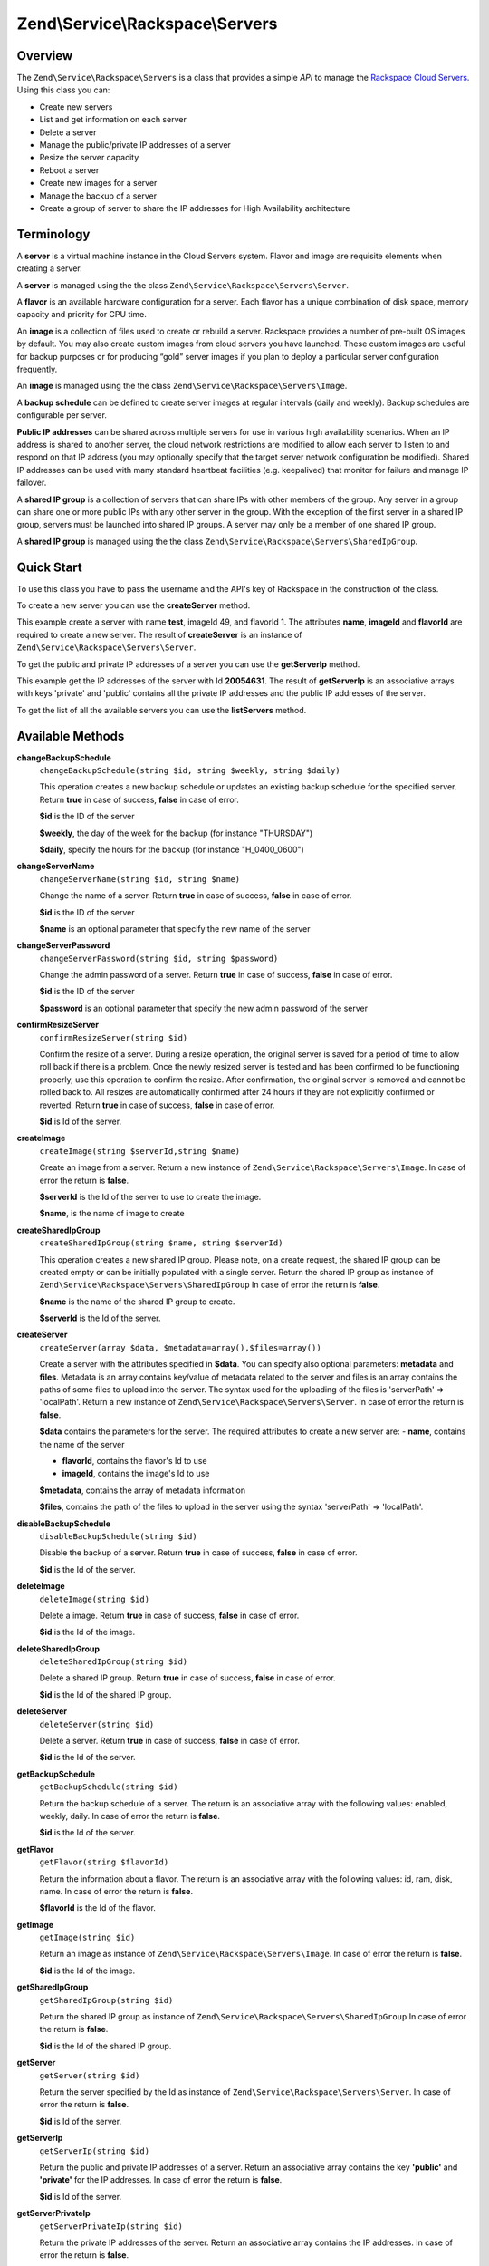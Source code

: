 
.. _zend.service.rackspace.servers:

Zend\\Service\\Rackspace\\Servers
=================================


.. _zend.service.rackspace.servers.intro:

Overview
--------

The ``Zend\Service\Rackspace\Servers`` is a class that provides a simple *API* to manage the `Rackspace Cloud Servers`_. Using this class you can:

- Create new servers

- List and get information on each server

- Delete a server

- Manage the public/private IP addresses of a server

- Resize the server capacity

- Reboot a server

- Create new images for a server

- Manage the backup of a server

- Create a group of server to share the IP addresses for High Availability architecture


.. _zend.service.rackspace.servers.terminology:

Terminology
-----------

A **server** is a virtual machine instance in the Cloud Servers system. Flavor and image are requisite elements when creating a server.

A **server** is managed using the the class ``Zend\Service\Rackspace\Servers\Server``.

A **flavor** is an available hardware configuration for a server. Each flavor has a unique combination of disk space, memory capacity and priority for CPU time.

An **image** is a collection of files used to create or rebuild a server. Rackspace provides a number of pre-built OS images by default. You may also create custom images from cloud servers you have launched. These custom images are useful for backup purposes or for producing “gold” server images if you plan to deploy a particular server configuration frequently.

An **image** is managed using the the class ``Zend\Service\Rackspace\Servers\Image``.

A **backup schedule** can be defined to create server images at regular intervals (daily and weekly). Backup schedules are configurable per server.

**Public IP addresses** can be shared across multiple servers for use in various high availability scenarios. When an IP address is shared to another server, the cloud network restrictions are modified to allow each server to listen to and respond on that IP address (you may optionally specify that the target server network configuration be modified). Shared IP addresses can be used with many standard heartbeat facilities (e.g. keepalived) that monitor for failure and manage IP failover.

A **shared IP group** is a collection of servers that can share IPs with other members of the group. Any server in a group can share one or more public IPs with any other server in the group. With the exception of the first server in a shared IP group, servers must be launched into shared IP groups. A server may only be a member of one shared IP group.

A **shared IP group** is managed using the the class ``Zend\Service\Rackspace\Servers\SharedIpGroup``.


.. _zend.service.rackspace.servers.quick-start:

Quick Start
-----------

To use this class you have to pass the username and the API's key of Rackspace in the construction of the class.

.. code-block:: php
   :linenos:

   $user = 'username';
   $key  = 'secret key';

   $rackspace = new Zend\Service\Rackspace\Servers($user,$key);

To create a new server you can use the **createServer** method.

.. code-block:: php
   :linenos:

   $data = array (
       'name'     => 'test',
       'imageId'  => '49',
       'flavorId' => '1',
   );

   $server= $rackspace->createServer($data);

   if (!$rackspace->isSuccessful()) {
       die('ERROR: '.$rackspace->getErrorMsg());
   }

   printf("Server name    : %s\n",$server->getName());
   printf("Server Id      : %s\n",$server->getId());
   printf("Admin password : %s\n",$server->getAdminPass());

This example create a server with name **test**, imageId 49, and flavorId 1. The attributes **name**, **imageId** and **flavorId** are required to create a new server. The result of **createServer** is an instance of ``Zend\Service\Rackspace\Servers\Server``.

To get the public and private IP addresses of a server you can use the **getServerIp** method.

.. code-block:: php
   :linenos:

   $id  = '20054631';
   $ips = $rackspace->getServerIp($id);

   if (!$rackspace->isSuccessful()) {
       die('ERROR: '.$rackspace->getErrorMsg());
   }

   echo "Private IPs:\n";
   print_r($ips['private']);
   echo "Public IPs:\n";
   print_r($ips['public']);

This example get the IP addresses of the server with Id **20054631**. The result of **getServerIp** is an associative arrays with keys 'private' and 'public' contains all the private IP addresses and the public IP addresses of the server.

To get the list of all the available servers you can use the **listServers** method.

.. code-block:: php
   :linenos:

   $servers= $rackspace->listServer(true);

   if (!$rackspace->isSuccessful()) {
       die('ERROR: '.$rackspace->getErrorMsg());
   }

   foreach ($servers as $srv) {
       printf("Name      : %s\n",$srv->getName());
       printf("Server Id : %s\n",$srv->getId());
       printf("Image  Id : %s\n",$srv->getImageId());
       printf("Flavor Id : %s\n",$srv->getFlavorId());
       printf("Status    : %s (%d\%)\n",$srv->getStatus(),$srv->getProgress());
   }


.. _zend.service.rackspace.servers.methods:

Available Methods
-----------------


.. _zend.service.rackspace.servers.methods.change-backup-schedule:

**changeBackupSchedule**
   ``changeBackupSchedule(string $id, string $weekly, string $daily)``


   This operation creates a new backup schedule or updates an existing backup schedule for the specified server. Return **true** in case of success, **false** in case of error.


   **$id** is the ID of the server


   **$weekly**, the day of the week for the backup (for instance "THURSDAY")


   **$daily**, specify the hours for the backup (for instance "H_0400_0600")



.. _zend.service.rackspace.servers.methods.change-server-name:

**changeServerName**
   ``changeServerName(string $id, string $name)``


   Change the name of a server. Return **true** in case of success, **false** in case of error.


   **$id** is the ID of the server


   **$name** is an optional parameter that specify the new name of the server



.. _zend.service.rackspace.servers.methods.change-server-password:

**changeServerPassword**
   ``changeServerPassword(string $id, string $password)``


   Change the admin password of a server. Return **true** in case of success, **false** in case of error.


   **$id** is the ID of the server


   **$password** is an optional parameter that specify the new admin password of the server



.. _zend.service.rackspace.servers.methods.confirm-resize-server:

**confirmResizeServer**
   ``confirmResizeServer(string $id)``


   Confirm the resize of a server. During a resize operation, the original server is saved for a period of time to allow roll back if there is a problem. Once the newly resized server is tested and has been confirmed to be functioning properly, use this operation to confirm the resize. After confirmation, the original server is removed and cannot be rolled back to. All resizes are automatically confirmed after 24 hours if they are not explicitly confirmed or reverted. Return **true** in case of success, **false** in case of error.


   **$id** is Id of the server.



.. _zend.service.rackspace.servers.methods.create-image:

**createImage**
   ``createImage(string $serverId,string $name)``


   Create an image from a server. Return a new instance of ``Zend\Service\Rackspace\Servers\Image``. In case of error the return is **false**.


   **$serverId** is the Id of the server to use to create the image.


   **$name**, is the name of image to create



.. _zend.service.rackspace.servers.methods.create-shared-ip-group:

**createSharedIpGroup**
   ``createSharedIpGroup(string $name, string $serverId)``


   This operation creates a new shared IP group. Please note, on a create request, the shared IP group can be created empty or can be initially populated with a single server. Return the shared IP group as instance of ``Zend\Service\Rackspace\Servers\SharedIpGroup`` In case of error the return is **false**.


   **$name** is the name of the shared IP group to create.


   **$serverId** is the Id of the server.



.. _zend.service.rackspace.servers.methods.create-server:

**createServer**
   ``createServer(array $data, $metadata=array(),$files=array())``


   Create a server with the attributes specified in **$data**. You can specify also optional parameters: **metadata** and **files**. Metadata is an array contains key/value of metadata related to the server and files is an array contains the paths of some files to upload into the server. The syntax used for the uploading of the files is 'serverPath' => 'localPath'. Return a new instance of ``Zend\Service\Rackspace\Servers\Server``. In case of error the return is **false**.


   **$data** contains the parameters for the server. The required attributes to create a new server are: - **name**, contains the name of the server

   - **flavorId**, contains the flavor's Id to use

   - **imageId**, contains the image's Id to use




   **$metadata**, contains the array of metadata information


   **$files**, contains the path of the files to upload in the server using the syntax 'serverPath' => 'localPath'.



.. _zend.service.rackspace.servers.methods.disable-backup-schedule:

**disableBackupSchedule**
   ``disableBackupSchedule(string $id)``


   Disable the backup of a server. Return **true** in case of success, **false** in case of error.


   **$id** is the Id of the server.



.. _zend.service.rackspace.servers.methods.delete-image:

**deleteImage**
   ``deleteImage(string $id)``


   Delete a image. Return **true** in case of success, **false** in case of error.


   **$id** is the Id of the image.



.. _zend.service.rackspace.servers.methods.delete-shared-ip-group:

**deleteSharedIpGroup**
   ``deleteSharedIpGroup(string $id)``


   Delete a shared IP group. Return **true** in case of success, **false** in case of error.


   **$id** is the Id of the shared IP group.



.. _zend.service.rackspace.servers.methods.delete-server:

**deleteServer**
   ``deleteServer(string $id)``


   Delete a server. Return **true** in case of success, **false** in case of error.


   **$id** is the Id of the server.



.. _zend.service.rackspace.servers.methods.get-backup-schedule:

**getBackupSchedule**
   ``getBackupSchedule(string $id)``


   Return the backup schedule of a server. The return is an associative array with the following values: enabled, weekly, daily. In case of error the return is **false**.


   **$id** is the Id of the server.



.. _zend.service.rackspace.servers.methods.get-flavor:

**getFlavor**
   ``getFlavor(string $flavorId)``


   Return the information about a flavor. The return is an associative array with the following values: id, ram, disk, name. In case of error the return is **false**.


   **$flavorId** is the Id of the flavor.



.. _zend.service.rackspace.servers.methods.get-image:

**getImage**
   ``getImage(string $id)``


   Return an image as instance of ``Zend\Service\Rackspace\Servers\Image``. In case of error the return is **false**.


   **$id** is the Id of the image.



.. _zend.service.rackspace.servers.methods.get-shared-ip-group:

**getSharedIpGroup**
   ``getSharedIpGroup(string $id)``


   Return the shared IP group as instance of ``Zend\Service\Rackspace\Servers\SharedIpGroup`` In case of error the return is **false**.


   **$id** is the Id of the shared IP group.



.. _zend.service.rackspace.servers.methods.get-server:

**getServer**
   ``getServer(string $id)``


   Return the server specified by the Id as instance of ``Zend\Service\Rackspace\Servers\Server``. In case of error the return is **false**.


   **$id** is Id of the server.



.. _zend.service.rackspace.servers.methods.get-server-ip:

**getServerIp**
   ``getServerIp(string $id)``


   Return the public and private IP addresses of a server. Return an associative array contains the key **'public'** and **'private'** for the IP addresses. In case of error the return is **false**.


   **$id** is Id of the server.



.. _zend.service.rackspace.servers.methods.get-server-private-ip:

**getServerPrivateIp**
   ``getServerPrivateIp(string $id)``


   Return the private IP addresses of the server. Return an associative array contains the IP addresses. In case of error the return is **false**.


   **$id** is Id of the server.



.. _zend.service.rackspace.servers.methods.get-server-public-ip:

**getServerPublicIp**
   ``getServerPublicIp(string $id)``


   Return the public IP addresses of the server. Return an associative array contains the IP addresses. In case of error the return is **false**.


   **$id** is Id of the server.



.. _zend.service.rackspace.servers.methods.list-flavors:

**listFlavors**
   ``listFlavors(boolean $details=false)``


   Return all the available flavors as associative array. In case of error the return is **false**.


   If **$details** is **true** return a detailed list, if is **false** return only the **name** and the **Id** of the flavor.



.. _zend.service.rackspace.servers.methods.list-images:

**listImages**
   ``listImages(boolean $details=false)``


   Return all the available images as instance of ``Zend\Service\Rackspace\Servers\ImageList`` In case of error the return is **false**.


   If **$details** is **true** return a detailed list, if is **false** return only the **name** and the **Id** of the Image.



.. _zend.service.rackspace.servers.methods.list-server:

**listServer**
   ``listServer(boolean $details=false)``


   Return all the available servers with a new instance of ``Zend\Service\Rackspace\Servers\ServerList``. In case of error the return is **false**.


   If **$details** is **true** return a detailed list, if is **false** return only the **name** and the **Id** of the server.



.. _zend.service.rackspace.servers.methods.list-shared-ip-groups:

**listSharedIpGroups**
   ``listSharedIpGroups(boolean $details=false)``


   Return all the shared IP groups as instance of ``Zend\Service\Rackspace\Servers\SharedIpGroupList`` In case of error the return is **false**.


   If **$details** is **true** return a detailed list, if is **false** return only the **name** and the **Id** of the shared IP group.



.. _zend.service.rackspace.servers.methods.reboot-server:

**rebootServer**
   ``rebootServer(string $id, boolean $hard=false)``


   Reboot a server. Return **true** in case of success, **false** in case of error.


   **$id** is Id of the server.


   If **$hard** is **false** (default) the server is rebooted in soft mode. That means the operating system is signaled to restart, which allows for a graceful shutdown of all processes. If **$hard** is **true** the server is rebooted in hard mode. A hard reboot is the equivalent of power cycling the server.



.. _zend.service.rackspace.servers.methods.rebuild-server:

**rebuildServer**
   ``rebuildServer(string $id, string $imageId)``


   Rebuild a server. The rebuild function removes all data on the server and replaces it with the specified image, server's Id and IP addresses will remain the same. Return **true** in case of success, **false** in case of error.


   **$id** is Id of the server.


   **$imageId** is the new Image Id of the server.



.. _zend.service.rackspace.servers.methods.resize-server:

**resizeServer**
   ``resizeServer(string $id, string $flavorId)``


   Resize a server. The resize function converts an existing server to a different flavor, in essence, scaling the server up or down. The original server is saved for a period of time to allow rollback if there is a problem. All resizes should be tested and explicitly confirmed, at which time the original server is removed. All resizes are automatically confirmed after 24 hours if they are not explicitly confirmed or reverted. Return **true** in case of success, **false** in case of error.


   **$id** is Id of the server.


   **$flavorId** is the new flavor Id of the server.



.. _zend.service.rackspace.servers.methods.revert-resize-server:

**revertResizeServer**
   ``revertResizeServer(string $id)``


   Revert the resize of a server. During a resize operation, the original server is saved for a period of time to allow for roll back if there is a problem. If you determine there is a problem with a newly resized server, use this operation to revert the resize and roll back to the original server. All resizes are automatically confirmed after 24 hours if they have not already been confirmed explicitly or reverted. Return **true** in case of success, **false** in case of error.


   **$id** is Id of the server.



.. _zend.service.rackspace.servers.methods.share-ip-address:

**shareIpAddress**
   ``shareIpAddress(string $id, string $ip, string $groupId, boolean $configure=true)``


   Share an IP address for a server. Return **true** in case of success, **false** in case of error.


   **$id** is Id of the server.


   **$ip** is the IP address to share.


   **$groupId** is the group Id to use.


   If **$configure** attribute is set to true, the server is configured with the new address, though the address is not enabled. Note that configuring the server does require a reboot.



.. _zend.service.rackspace.servers.methods.unshare-ip-address:

**unshareIpAddress**
   ``unshareIpAddress(string $id, string $ip)``


   Unshare an IP address for a server. Return **true** in case of success, **false** in case of error.


   **$id** is Id of the server.


   **$ip** is the IP address to share.



.. _zend.service.rackspace.servers.methods.update-server:

**updateServer**
   ``updateServer(string $id,string $name=null,string $password=null)``


   Change the name or/and the admin password of a server. In case of error the return is **false**.


   **$id** is the ID of the server


   **$name** is an optional parameter that specify the new name of the server


   **$password** is an optional parameter that specify the new admin password of the server



.. _zend.service.rackspace.servers.examples:

Examples
--------


.. _zend.service.rackspace.servers.examples.authenticate:

.. rubric:: Authenticate

Check if the username and the key are valid for the Rackspace authentication.

.. code-block:: php
   :linenos:

   $user = 'username';
   $key  = 'secret key';

   $rackspace = new Zend\Service\Rackspace\Servers($user,$key);

   if ($rackspace->authenticate()) {
       printf("Authenticated with token: %s",$rackspace->getToken());
   } else {
       printf("ERROR: %s",$rackspace->getErrorMsg());
   }


.. _zend.service.rackspace.servers.examples.create-server:

.. rubric:: Create a server with metadata information and upload of a file

Create a server with some metadata information and upload the file **build.sh** from the local path **/home/user** to the remote path **/root**.

.. code-block:: php
   :linenos:

   $data = array (
       'name'     => 'test',
       'imageId'  => '49',
       'flavorId' => '1',
   );
   $metadata = array (
       'foo' => 'bar',
   );
   $files = array (
       '/root/build.sh' => '/home/user/build.sh',
   );
   $server= $rackspace->createServer($data,$metadata,$files);

   if (!$rackspace->isSuccessful()) {
       die('ERROR: '.$rackspace->getErrorMsg());
   }

   $publicIp= $server->getPublicIp();

   printf("Server name    : %s\n",$server->getName());
   printf("Server Id      : %s\n",$server->getId());
   printf("Public IP      : %s\n",$publicIp[0]);
   printf("Admin password : %s\n",$server->getAdminPass());


.. _zend.service.rackspace.servers.examples.reboot-server:

.. rubric:: Reboot a server

Reboot a server in hard mode (is the equivalent of power cycling the server).

.. code-block:: php
   :linenos:

   $flavors= $rackspace->rebootServer('server id',true)

   if (!$rackspace->isSuccessful()) {
       die('ERROR: '.$rackspace->getErrorMsg());
   }

   echo "The server has been rebooted successfully";


.. _zend.service.rackspace.servers.examples.list-flavors:

.. rubric:: List all the available flavors

List all the available flavors with all the detailed information.

.. code-block:: php
   :linenos:

   $flavors= $rackspace->listFlavors(true);

   if (!$rackspace->isSuccessful()) {
       die('ERROR: '.$rackspace->getErrorMsg());
   }

   print_r($flavors);



.. _`Rackspace Cloud Servers`: http://www.rackspace.com/cloud/cloud_hosting_products/servers/
